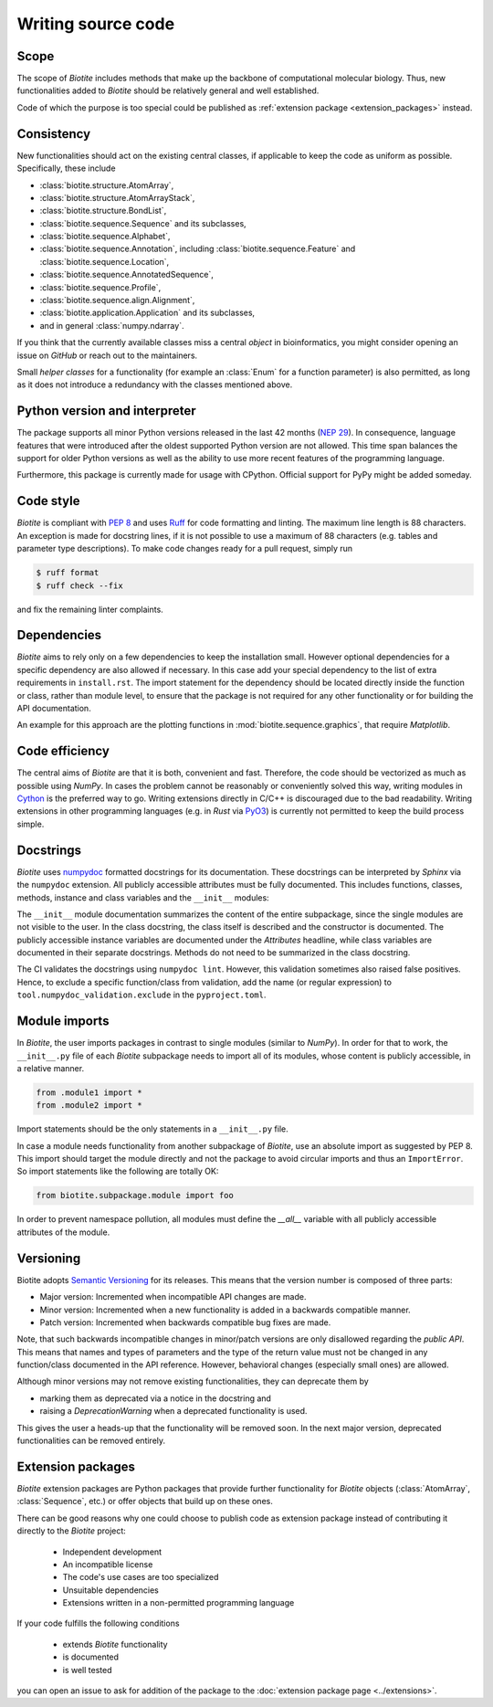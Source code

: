 Writing source code
===================

Scope
-----
The scope of *Biotite* includes methods that make up the backbone of
computational molecular biology. Thus, new functionalities added to
*Biotite* should be relatively general and well established.

Code of which the purpose is too special could be published as
:ref:`extension package <extension_packages>` instead.

Consistency
-----------
New functionalities should act on the existing central classes, if applicable
to keep the code as uniform as possible.
Specifically, these include

- :class:`biotite.structure.AtomArray`,
- :class:`biotite.structure.AtomArrayStack`,
- :class:`biotite.structure.BondList`,
- :class:`biotite.sequence.Sequence` and its subclasses,
- :class:`biotite.sequence.Alphabet`,
- :class:`biotite.sequence.Annotation`,
  including :class:`biotite.sequence.Feature`
  and :class:`biotite.sequence.Location`,
- :class:`biotite.sequence.AnnotatedSequence`,
- :class:`biotite.sequence.Profile`,
- :class:`biotite.sequence.align.Alignment`,
- :class:`biotite.application.Application` and its subclasses,
- and in general :class:`numpy.ndarray`.

If you think that the currently available classes miss a central *object*
in bioinformatics, you might consider opening an issue on *GitHub* or reach
out to the maintainers.

Small *helper classes* for a functionality (for example an :class:`Enum` for a
function parameter) is also permitted, as long as it does not introduce a
redundancy with the classes mentioned above.

Python version and interpreter
------------------------------
The package supports all minor Python versions released in the last
42 months
(`NEP 29 <https://numpy.org/neps/nep-0029-deprecation_policy.html>`_).
In consequence, language features that were introduced after the oldest
supported Python version are not allowed.
This time span balances the support for older Python versions as well as
the ability to use more recent features of the programming language.

Furthermore, this package is currently made for usage with CPython.
Official support for PyPy might be added someday.

Code style
----------
*Biotite* is compliant with :pep:`8` and uses `Ruff <https://docs.astral.sh/ruff/>`_ for
code formatting and linting.
The maximum line length is 88 characters.
An exception is made for docstring lines, if it is not possible to use a
maximum of 88 characters (e.g. tables and parameter type descriptions).
To make code changes ready for a pull request, simply run

.. code-block:: console

   $ ruff format
   $ ruff check --fix

and fix the remaining linter complaints.

Dependencies
------------
*Biotite* aims to rely only on a few dependencies to keep the installation
small.
However optional dependencies for a specific dependency are also allowed if
necessary.
In this case add your special dependency to the list of extra
requirements in ``install.rst``.
The import statement for the dependency should be located directly inside the
function or class, rather than module level, to ensure that the package is not
required for any other functionality or for building the API documentation.

An example for this approach are the plotting functions in
:mod:`biotite.sequence.graphics`, that require *Matplotlib*.

Code efficiency
---------------
The central aims of *Biotite* are that it is both, convenient and fast.
Therefore, the code should be vectorized as much as possible using *NumPy*.
In cases the problem cannot be reasonably or conveniently solved this way,
writing modules in `Cython <https://cython.readthedocs.io/en/latest/>`_ is the
preferred way to go.
Writing extensions directly in C/C++ is discouraged due to the bad readability.
Writing extensions in other programming languages
(e.g. in *Rust* via `PyO3 <https://pyo3.rs>`_) is currently not permitted to
keep the build process simple.

Docstrings
----------
*Biotite* uses
`numpydoc <https://numpydoc.readthedocs.io/en/latest/format.html>`_
formatted docstrings for its documentation.
These docstrings can be interpreted by *Sphinx* via the ``numpydoc`` extension.
All publicly accessible attributes must be fully documented.
This includes functions, classes, methods, instance and class variables and the
``__init__`` modules:

The ``__init__`` module documentation summarizes the content of the entire
subpackage, since the single modules are not visible to the user.
In the class docstring, the class itself is described and the constructor is
documented.
The publicly accessible instance variables are documented under the
`Attributes` headline, while class variables are documented in their separate
docstrings.
Methods do not need to be summarized in the class docstring.

The CI validates the docstrings using ``numpydoc lint``.
However, this validation sometimes also raised false positives.
Hence, to exclude a specific function/class from validation, add the name
(or regular expression) to ``tool.numpydoc_validation.exclude`` in the
``pyproject.toml``.


Module imports
--------------
In *Biotite*, the user imports packages in contrast to single modules
(similar to *NumPy*).
In order for that to work, the ``__init__.py`` file of each *Biotite*
subpackage needs to import all of its modules, whose content is publicly
accessible, in a relative manner.

.. code-block:: python

   from .module1 import *
   from .module2 import *

Import statements should be the only statements in a ``__init__.py`` file.

In case a module needs functionality from another subpackage of *Biotite*,
use an absolute import as suggested by PEP 8.
This import should target the module directly and not the package to avoid
circular imports and thus an ``ImportError``.
So import statements like the following are totally OK:

.. code-block:: python

   from biotite.subpackage.module import foo

In order to prevent namespace pollution, all modules must define the `__all__`
variable with all publicly accessible attributes of the module.

Versioning
----------
Biotite adopts `Semantic Versioning <https://semver.org>`_ for its releases.
This means that the version number is composed of three parts:

- Major version: Incremented when incompatible API changes are made.
- Minor version: Incremented when a new functionality is added in a backwards
  compatible manner.
- Patch version: Incremented when backwards compatible bug fixes are made.

Note, that such backwards incompatible changes in minor/patch versions are only
disallowed regarding the *public API*.
This means that names and types of parameters and the type of the return value
must not be changed in any function/class documented in the API reference.
However, behavioral changes (especially small ones) are allowed.

Although minor versions may not remove existing functionalities, they can
deprecate them by

- marking them as deprecated via a notice in the docstring and
- raising a `DeprecationWarning` when a deprecated functionality is used.

This gives the user a heads-up that the functionality will be removed soon.
In the next major version, deprecated functionalities can be removed entirely.

.. _extension_packages:

Extension packages
------------------
*Biotite* extension packages are Python packages that provide further
functionality for *Biotite* objects (:class:`AtomArray`, :class:`Sequence`,
etc.)
or offer objects that build up on these ones.

There can be good reasons why one could choose to publish code as extension
package instead of contributing it directly to the *Biotite* project:

   - Independent development
   - An incompatible license
   - The code's use cases are too specialized
   - Unsuitable dependencies
   - Extensions written in a non-permitted programming language

If your code fulfills the following conditions

   - extends *Biotite* functionality
   - is documented
   - is well tested

you can open an issue to ask for addition of the package to the
:doc:`extension package page <../extensions>`.
